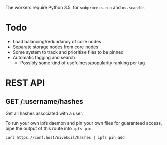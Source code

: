 The workers require Python 3.5, for =subprocess.run= and =os.scandir=.

* Todo
- Load balancing/redundancy of core nodes
- Separate storage nodes from core nodes
- Some system to track and prioritize files to be pinned
- Automatic tagging and search
  - Possibly some kind of usefulness/popularity ranking per tag

* REST API
** GET /:username/hashes
Get all hashes associated with a user.

To run your own ipfs daemon and pin your own files for guaranteed access, pipe the output of this route into =ipfs pin=.
#+BEGIN_EXAMPLE
curl https://conf.host/nivekuil/hashes | ipfs pin add
#+END_EXAMPLE
